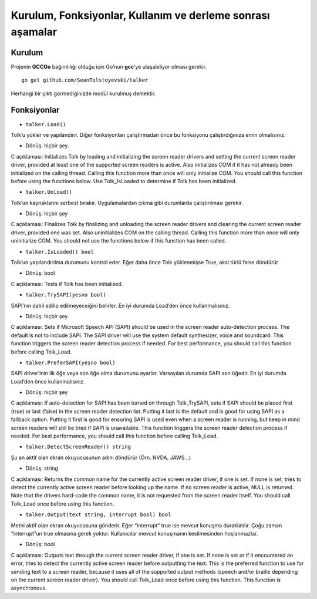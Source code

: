 Kurulum, Fonksiyonlar, Kullanım ve derleme sonrası aşamalar
-----------------------------------------------------------

Kurulum
~~~~~~~

Projenin **GCCGo** bağımlılığı olduğu için Go’nun **gcc**’ye
ulaşabiliyor olması gerekir.

::

   go get github.com/SeanTolstoyevski/talker

Herhangi bir çıktı görmediğinizde modül kurulmuş demektir.

Fonksiyonlar
~~~~~~~~~~~~

-  ``talker.Load()``

Tolk’u yükler ve yapılandırır. Diğer fonksiyonları çalıştırmadan önce bu
fonksiyonu çalıştırdığınıza emin olmalısınız.

-  Dönüş: hiçbir şey.

C açıklaması: Initializes Tolk by loading and initializing the screen
reader drivers and setting the current screen reader driver, provided at
least one of the supported screen readers is active. Also initializes
COM if it has not already been initialized on the calling thread.
Calling this function more than once will only initialize COM. You
should call this function before using the functions below. Use
Tolk_IsLoaded to determine if Tolk has been initialized.

-  ``talker.Unload()``

Tolk’un kaynaklarını serbest bırakır. Uygulamalardan çıkma gibi
durumlarda çalıştırılması gerekir.

-  Dönüş: hiçbir şey

C açıklaması: Finalizes Tolk by finalizing and unloading the screen
reader drivers and clearing the current screen reader driver, provided
one was set. Also uninitializes COM on the calling thread. Calling this
function more than once will only uninitialize COM. You should not use
the functions below if this function has been called.

-  ``talker.IsLoaded() bool``

Tolk’un yapılandırılma durumunu kontrol eder. Eğer daha önce Tolk
yüklenmişse True, aksi türlü false döndürür

-  Dönüş: bool

C açıklaması: Tests if Tolk has been initialized.

-  ``talker.TrySAPI(yesno bool)``

SAPI’nın dahil edilip edilmeyeceiğini belirler. En iyi durumda Load’den
önce kullanmalısınız.

-  Dönüş: hiçbir şey

C açıklaması: Sets if Microsoft Speech API (SAPI) should be used in the
screen reader auto-detection process. The default is not to include
SAPI. The SAPI driver will use the system default synthesizer, voice and
soundcard. This function triggers the screen reader detection process if
needed. For best performance, you should call this function before
calling Tolk_Load.

-  ``talker.PreferSAPI(yesno bool)``

SAPI driver’inin ilk öğe veya son öğe olma durumunu ayarlar. Varsayılan
durumda SAPI son öğedir. En iyi durumda Load’den önce kullanmalısınız.

-  Dönüş: hiçbir şey

C açıklaması: If auto-detection for SAPI has been turned on through
Tolk_TrySAPI, sets if SAPI should be placed first (true) or last (false)
in the screen reader detection list. Putting it last is the default and
is good for using SAPI as a fallback option. Putting it first is good
for ensuring SAPI is used even when a screen reader is running, but keep
in mind screen readers will still be tried if SAPI is unavailable. This
function triggers the screen reader detection process if needed. For
best performance, you should call this function before calling
Tolk_Load.

-  ``talker.DetectScreenReader() string``

Şu an aktif olan ekran okuyucusunun adını döndürür (Örn. NVDA, JAWS…)

-  Dönüş: string

C açıklaması: Returns the common name for the currently active screen
reader driver, if one is set. If none is set, tries to detect the
currently active screen reader before looking up the name. If no screen
reader is active, NULL is returned. Note that the drivers hard-code the
common name, it is not requested from the screen reader itself. You
should call Tolk_Load once before using this function.

-  ``talker.Output(text string, interrupt bool) bool``

Metni aktif olan ekran okuyucusuna gönderir. Eğer “interrupt” true ise
mevcut konuşma duraklatılır. Çoğu zaman “interrupt”un true olmasına
gerek yoktur. Kullanıcılar mevcut konuşmanın kesilmesinden hoşlanmazlar.

-  Dönüş: bool

C açıklaması: Outputs text through the current screen reader driver, if
one is set. If none is set or if it encountered an error, tries to
detect the currently active screen reader before outputting the text.
This is the preferred function to use for sending text to a screen
reader, because it uses all of the supported output methods (speech
and/or braille depending on the current screen reader driver). You
should call Tolk_Load once before using this function. This function is
asynchronous.


